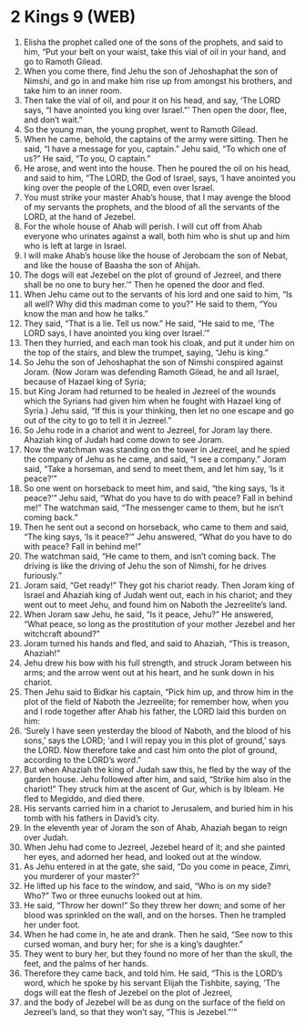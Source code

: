 * 2 Kings 9 (WEB)
:PROPERTIES:
:ID: WEB/12-2KI09
:END:

1. Elisha the prophet called one of the sons of the prophets, and said to him, “Put your belt on your waist, take this vial of oil in your hand, and go to Ramoth Gilead.
2. When you come there, find Jehu the son of Jehoshaphat the son of Nimshi, and go in and make him rise up from amongst his brothers, and take him to an inner room.
3. Then take the vial of oil, and pour it on his head, and say, ‘The LORD says, “I have anointed you king over Israel.”’ Then open the door, flee, and don’t wait.”
4. So the young man, the young prophet, went to Ramoth Gilead.
5. When he came, behold, the captains of the army were sitting. Then he said, “I have a message for you, captain.” Jehu said, “To which one of us?” He said, “To you, O captain.”
6. He arose, and went into the house. Then he poured the oil on his head, and said to him, “The LORD, the God of Israel, says, ‘I have anointed you king over the people of the LORD, even over Israel.
7. You must strike your master Ahab’s house, that I may avenge the blood of my servants the prophets, and the blood of all the servants of the LORD, at the hand of Jezebel.
8. For the whole house of Ahab will perish. I will cut off from Ahab everyone who urinates against a wall, both him who is shut up and him who is left at large in Israel.
9. I will make Ahab’s house like the house of Jeroboam the son of Nebat, and like the house of Baasha the son of Ahijah.
10. The dogs will eat Jezebel on the plot of ground of Jezreel, and there shall be no one to bury her.’” Then he opened the door and fled.
11. When Jehu came out to the servants of his lord and one said to him, “Is all well? Why did this madman come to you?” He said to them, “You know the man and how he talks.”
12. They said, “That is a lie. Tell us now.” He said, “He said to me, ‘The LORD says, I have anointed you king over Israel.’”
13. Then they hurried, and each man took his cloak, and put it under him on the top of the stairs, and blew the trumpet, saying, “Jehu is king.”
14. So Jehu the son of Jehoshaphat the son of Nimshi conspired against Joram. (Now Joram was defending Ramoth Gilead, he and all Israel, because of Hazael king of Syria;
15. but King Joram had returned to be healed in Jezreel of the wounds which the Syrians had given him when he fought with Hazael king of Syria.) Jehu said, “If this is your thinking, then let no one escape and go out of the city to go to tell it in Jezreel.”
16. So Jehu rode in a chariot and went to Jezreel, for Joram lay there. Ahaziah king of Judah had come down to see Joram.
17. Now the watchman was standing on the tower in Jezreel, and he spied the company of Jehu as he came, and said, “I see a company.” Joram said, “Take a horseman, and send to meet them, and let him say, ‘Is it peace?’”
18. So one went on horseback to meet him, and said, “the king says, ‘Is it peace?’” Jehu said, “What do you have to do with peace? Fall in behind me!” The watchman said, “The messenger came to them, but he isn’t coming back.”
19. Then he sent out a second on horseback, who came to them and said, “The king says, ‘Is it peace?’” Jehu answered, “What do you have to do with peace? Fall in behind me!”
20. The watchman said, “He came to them, and isn’t coming back. The driving is like the driving of Jehu the son of Nimshi, for he drives furiously.”
21. Joram said, “Get ready!” They got his chariot ready. Then Joram king of Israel and Ahaziah king of Judah went out, each in his chariot; and they went out to meet Jehu, and found him on Naboth the Jezreelite’s land.
22. When Joram saw Jehu, he said, “Is it peace, Jehu?” He answered, “What peace, so long as the prostitution of your mother Jezebel and her witchcraft abound?”
23. Joram turned his hands and fled, and said to Ahaziah, “This is treason, Ahaziah!”
24. Jehu drew his bow with his full strength, and struck Joram between his arms; and the arrow went out at his heart, and he sunk down in his chariot.
25. Then Jehu said to Bidkar his captain, “Pick him up, and throw him in the plot of the field of Naboth the Jezreelite; for remember how, when you and I rode together after Ahab his father, the LORD laid this burden on him:
26. ‘Surely I have seen yesterday the blood of Naboth, and the blood of his sons,’ says the LORD; ‘and I will repay you in this plot of ground,’ says the LORD. Now therefore take and cast him onto the plot of ground, according to the LORD’s word.”
27. But when Ahaziah the king of Judah saw this, he fled by the way of the garden house. Jehu followed after him, and said, “Strike him also in the chariot!” They struck him at the ascent of Gur, which is by Ibleam. He fled to Megiddo, and died there.
28. His servants carried him in a chariot to Jerusalem, and buried him in his tomb with his fathers in David’s city.
29. In the eleventh year of Joram the son of Ahab, Ahaziah began to reign over Judah.
30. When Jehu had come to Jezreel, Jezebel heard of it; and she painted her eyes, and adorned her head, and looked out at the window.
31. As Jehu entered in at the gate, she said, “Do you come in peace, Zimri, you murderer of your master?”
32. He lifted up his face to the window, and said, “Who is on my side? Who?” Two or three eunuchs looked out at him.
33. He said, “Throw her down!” So they threw her down; and some of her blood was sprinkled on the wall, and on the horses. Then he trampled her under foot.
34. When he had come in, he ate and drank. Then he said, “See now to this cursed woman, and bury her; for she is a king’s daughter.”
35. They went to bury her, but they found no more of her than the skull, the feet, and the palms of her hands.
36. Therefore they came back, and told him. He said, “This is the LORD’s word, which he spoke by his servant Elijah the Tishbite, saying, ‘The dogs will eat the flesh of Jezebel on the plot of Jezreel,
37. and the body of Jezebel will be as dung on the surface of the field on Jezreel’s land, so that they won’t say, “This is Jezebel.”’”
